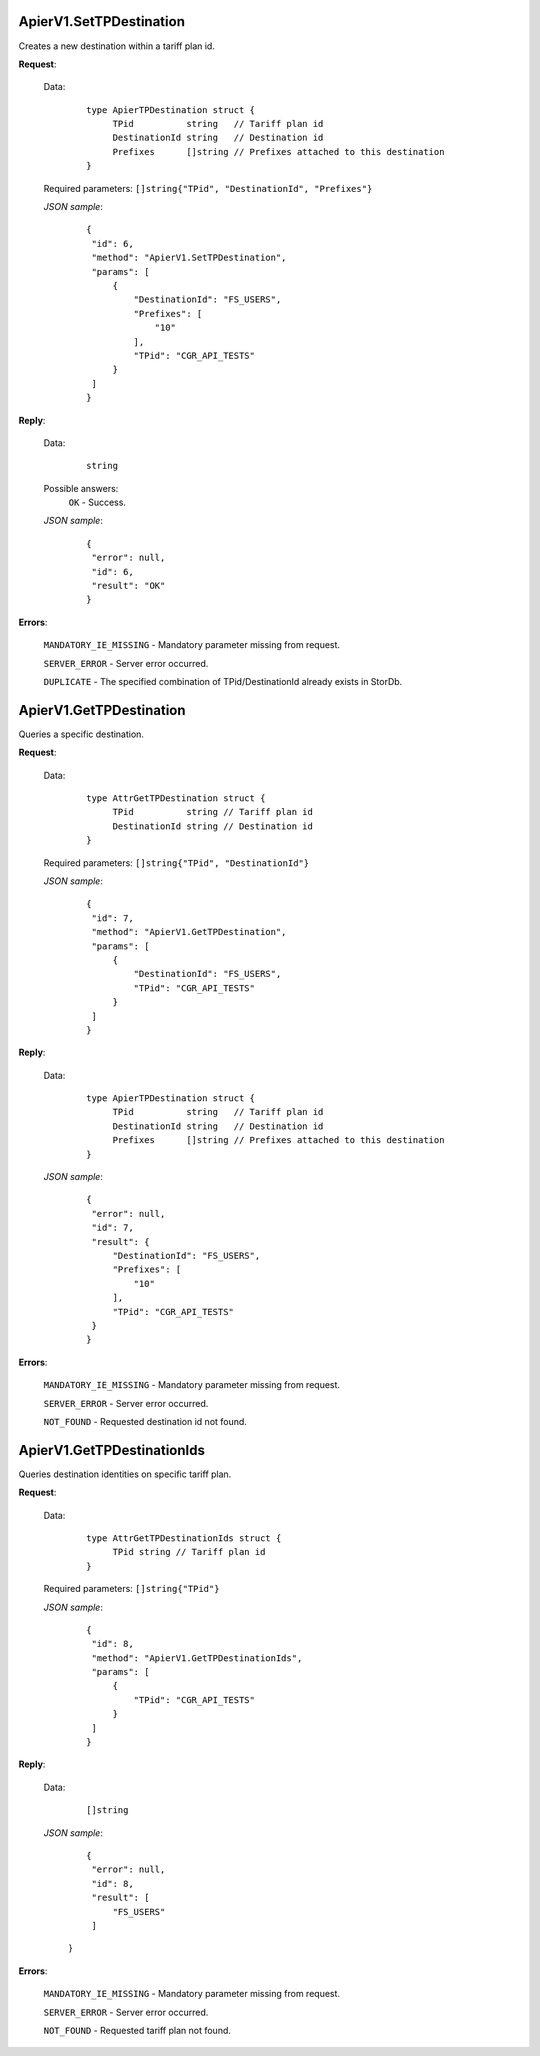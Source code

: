 ApierV1.SetTPDestination
++++++++++++++++++++++

Creates a new destination within a tariff plan id.

**Request**:

 Data:
  ::

   type ApierTPDestination struct {
	TPid          string   // Tariff plan id
	DestinationId string   // Destination id
	Prefixes      []string // Prefixes attached to this destination
   }

 Required parameters: ``[]string{"TPid", "DestinationId", "Prefixes"}``

 *JSON sample*:
  ::

   {
    "id": 6,
    "method": "ApierV1.SetTPDestination",
    "params": [
        {
            "DestinationId": "FS_USERS",
            "Prefixes": [
                "10"
            ],
            "TPid": "CGR_API_TESTS"
        }
    ]
   }

**Reply**:

 Data:
  ::

   string

 Possible answers:
  ``OK`` - Success.

 *JSON sample*:
  ::

   {
    "error": null,
    "id": 6,
    "result": "OK"
   }

**Errors**:

 ``MANDATORY_IE_MISSING`` - Mandatory parameter missing from request.

 ``SERVER_ERROR`` - Server error occurred.

 ``DUPLICATE`` - The specified combination of TPid/DestinationId already exists in StorDb.


ApierV1.GetTPDestination
++++++++++++++++++++++

Queries a specific destination.

**Request**:

 Data:
  ::

   type AttrGetTPDestination struct {
	TPid          string // Tariff plan id
	DestinationId string // Destination id
   }

 Required parameters: ``[]string{"TPid", "DestinationId"}``

 *JSON sample*:
  ::

   {
    "id": 7,
    "method": "ApierV1.GetTPDestination",
    "params": [
        {
            "DestinationId": "FS_USERS",
            "TPid": "CGR_API_TESTS"
        }
    ]
   }

**Reply**:

 Data:
  ::

   type ApierTPDestination struct {
	TPid          string   // Tariff plan id
	DestinationId string   // Destination id
	Prefixes      []string // Prefixes attached to this destination
   }

 *JSON sample*:
  ::

   {
    "error": null,
    "id": 7,
    "result": {
        "DestinationId": "FS_USERS",
        "Prefixes": [
            "10"
        ],
        "TPid": "CGR_API_TESTS"
    }
   }


**Errors**:

 ``MANDATORY_IE_MISSING`` - Mandatory parameter missing from request.

 ``SERVER_ERROR`` - Server error occurred.

 ``NOT_FOUND`` - Requested destination id not found.


ApierV1.GetTPDestinationIds
+++++++++++++++++++++++++

Queries destination identities on specific tariff plan.

**Request**:

 Data:
  ::

   type AttrGetTPDestinationIds struct {
	TPid string // Tariff plan id
   }

 Required parameters: ``[]string{"TPid"}``

 *JSON sample*:
  ::

   {
    "id": 8,
    "method": "ApierV1.GetTPDestinationIds",
    "params": [
        {
            "TPid": "CGR_API_TESTS"
        }
    ]
   }

**Reply**:

 Data:
  ::

   []string

 *JSON sample*:
  ::

   {
    "error": null,
    "id": 8,
    "result": [
        "FS_USERS"
    ]
  }



**Errors**:

 ``MANDATORY_IE_MISSING`` - Mandatory parameter missing from request.

 ``SERVER_ERROR`` - Server error occurred.

 ``NOT_FOUND`` - Requested tariff plan not found.

